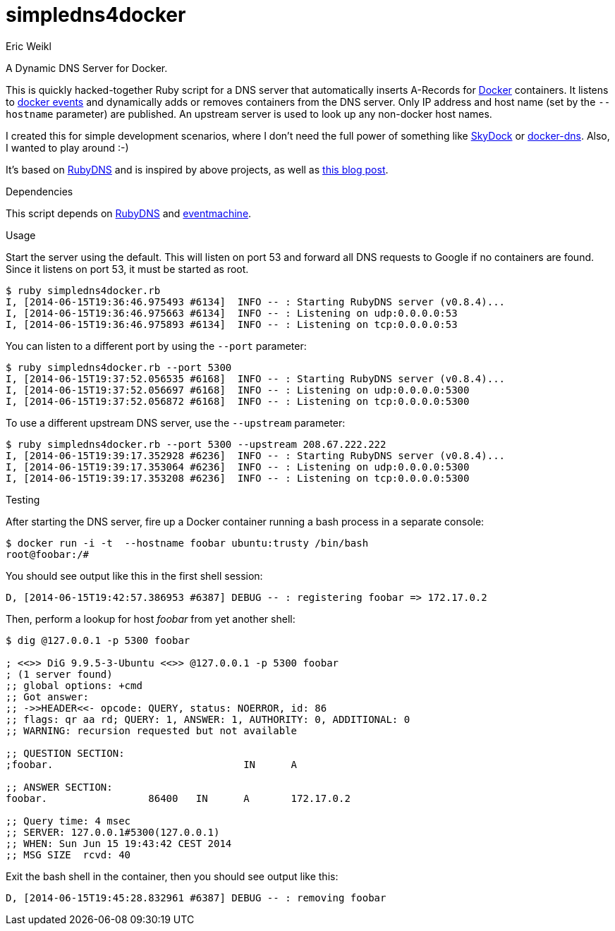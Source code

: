 simpledns4docker
================
:Author: Eric Weikl

A Dynamic DNS Server for Docker.

This is quickly hacked-together Ruby script for a DNS server that
automatically inserts A-Records for link:http://docker.com[Docker]
containers. It listens to
link:https://docs.docker.com/reference/commandline/cli/#events[docker
events] and dynamically adds or removes containers from the DNS server.
Only IP address and host name (set by the +--hostname+ parameter) are
published. An upstream server is used to look up any non-docker host names.

I created this for simple development scenarios, where I don't need the full
power of something like
link:https://github.com/crosbymichael/skydock[SkyDock] or
link:https://github.com/bnfinet/docker-dns[docker-dns]. Also, I wanted to
play around :-)

It's based on link:https://github.com/ioquatix/rubydns[RubyDNS] and is
inspired by above projects, as well as
link:http://objectiveoriented.com/devops/2014/02/15/docker-io-service-discovery-your-network-and-how-to-make-it-work[this
blog post].

.Dependencies

This script depends on link:https://github.com/ioquatix/rubydns[RubyDNS] and
link:http://rubyeventmachine.com/[eventmachine].

.Usage

Start the server using the default. This will listen on port 53 and forward
all DNS requests to Google if no containers are found. Since it listens on
port 53, it must be started as root.

[source,bash]
----
$ ruby simpledns4docker.rb
I, [2014-06-15T19:36:46.975493 #6134]  INFO -- : Starting RubyDNS server (v0.8.4)...
I, [2014-06-15T19:36:46.975663 #6134]  INFO -- : Listening on udp:0.0.0.0:53
I, [2014-06-15T19:36:46.975893 #6134]  INFO -- : Listening on tcp:0.0.0.0:53
----

You can listen to a different port by using the +--port+ parameter:
[source,bash]
----
$ ruby simpledns4docker.rb --port 5300
I, [2014-06-15T19:37:52.056535 #6168]  INFO -- : Starting RubyDNS server (v0.8.4)...
I, [2014-06-15T19:37:52.056697 #6168]  INFO -- : Listening on udp:0.0.0.0:5300
I, [2014-06-15T19:37:52.056872 #6168]  INFO -- : Listening on tcp:0.0.0.0:5300
----

To use a different upstream DNS server, use the +--upstream+ parameter:
[source,bash]
----
$ ruby simpledns4docker.rb --port 5300 --upstream 208.67.222.222
I, [2014-06-15T19:39:17.352928 #6236]  INFO -- : Starting RubyDNS server (v0.8.4)...
I, [2014-06-15T19:39:17.353064 #6236]  INFO -- : Listening on udp:0.0.0.0:5300
I, [2014-06-15T19:39:17.353208 #6236]  INFO -- : Listening on tcp:0.0.0.0:5300
----

.Testing

After starting the DNS server, fire up a Docker container running a bash
process in a separate console:
[source,bash]
----
$ docker run -i -t  --hostname foobar ubuntu:trusty /bin/bash
root@foobar:/#
----

You should see output like this in the first shell session:
[source,bash]
----
D, [2014-06-15T19:42:57.386953 #6387] DEBUG -- : registering foobar => 172.17.0.2
----

Then, perform a lookup for host 'foobar' from yet another shell:
[source,bash]
----
$ dig @127.0.0.1 -p 5300 foobar

; <<>> DiG 9.9.5-3-Ubuntu <<>> @127.0.0.1 -p 5300 foobar
; (1 server found)
;; global options: +cmd
;; Got answer:
;; ->>HEADER<<- opcode: QUERY, status: NOERROR, id: 86
;; flags: qr aa rd; QUERY: 1, ANSWER: 1, AUTHORITY: 0, ADDITIONAL: 0
;; WARNING: recursion requested but not available

;; QUESTION SECTION:
;foobar.                                IN      A

;; ANSWER SECTION:
foobar.                 86400   IN      A       172.17.0.2

;; Query time: 4 msec
;; SERVER: 127.0.0.1#5300(127.0.0.1)
;; WHEN: Sun Jun 15 19:43:42 CEST 2014
;; MSG SIZE  rcvd: 40
----

Exit the bash shell in the container, then you should see output like this:
[source,bash]
----
D, [2014-06-15T19:45:28.832961 #6387] DEBUG -- : removing foobar
----
